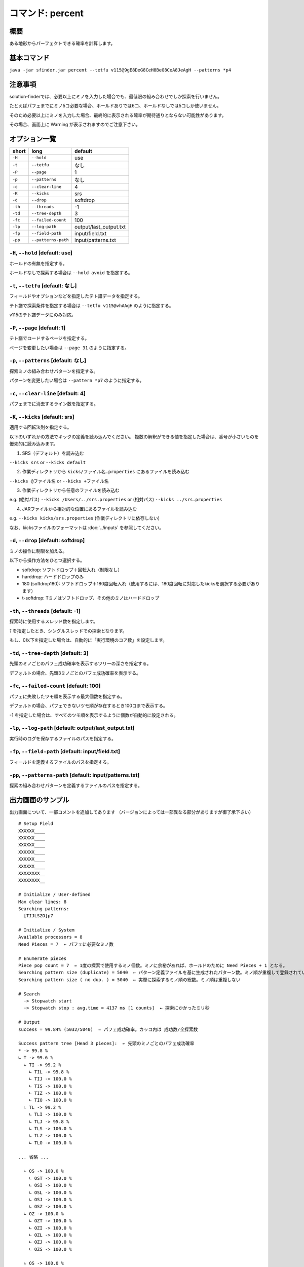 ============================================================
コマンド: percent
============================================================

概要
============================================================

ある地形からパーフェクトできる確率を計算します。


基本コマンド
============================================================

``java -jar sfinder.jar percent --tetfu v115@9gE8DeG8CeH8BeG8CeA8JeAgH --patterns *p4``


注意事項
============================================================

solution-finderでは、必要以上にミノを入力した場合でも、最低限の組み合わせでしか探索を行いません。

たとえばパフェまでにミノ5コ必要な場合、ホールドありでは6コ、ホールドなしでは5コしか使いません。

そのため必要以上にミノを入力した場合、最終的に表示される確率が期待通りとならない可能性があります。

その場合、画面上に Warning が表示されますのでご注意下さい。


オプション一覧
============================================================

======== ====================== ======================
short    long                   default
======== ====================== ======================
``-H``   ``--hold``             use
``-t``   ``--tetfu``            なし
``-P``   ``--page``             1
``-p``   ``--patterns``         なし
``-c``   ``--clear-line``       4
``-K``   ``--kicks``            srs
``-d``   ``--drop``             softdrop
``-th``  ``--threads``          -1
``-td``  ``--tree-depth``       3
``-fc``  ``--failed-count``     100
``-lp``  ``--log-path``         output/last_output.txt
``-fp``  ``--field-path``       input/field.txt
``-pp``  ``--patterns-path``    input/patterns.txt
======== ====================== ======================


``-H``, ``--hold`` [default: use]
^^^^^^^^^^^^^^^^^^^^^^^^^^^^^^^^^^^^^^^^^^^^^^^^^^^^^^^^^^^^^

ホールドの有無を指定する。

ホールドなしで探索する場合は ``--hold avoid`` を指定する。


``-t``, ``--tetfu`` [default: なし]
^^^^^^^^^^^^^^^^^^^^^^^^^^^^^^^^^^^^^^^^^^^^^^^^^^^^^^^^^^^^^

フィールドやオプションなどを指定したテト譜データを指定する。

テト譜で探索条件を指定する場合は ``--tetfu v115@vhAAgH`` のように指定する。

v115のテト譜データにのみ対応。


``-P``, ``--page`` [default: 1]
^^^^^^^^^^^^^^^^^^^^^^^^^^^^^^^^^^^^^^^^^^^^^^^^^^^^^^^^^^^^^

テト譜でロードするページを指定する。

ページを変更したい場合は ``--page 31`` のように指定する。


``-p``, ``--patterns`` [default: なし]
^^^^^^^^^^^^^^^^^^^^^^^^^^^^^^^^^^^^^^^^^^^^^^^^^^^^^^^^^^^^^

探索ミノの組み合わせパターンを指定する。

パターンを変更したい場合は ``--pattern *p7`` のように指定する。


``-c``, ``--clear-line`` [default: 4]
^^^^^^^^^^^^^^^^^^^^^^^^^^^^^^^^^^^^^^^^^^^^^^^^^^^^^^^^^^^^^

パフェまでに消去するライン数を指定する。


``-K``, ``--kicks`` [default: srs]
^^^^^^^^^^^^^^^^^^^^^^^^^^^^^^^^^^^^^^^^^^^^^^^^^^^^^^^^^^^^^

適用する回転法則を指定する。

以下のいずれかの方法でキックの定義を読み込んでください。
複数の解釈ができる値を指定した場合は、番号が小さいものを優先的に読み込みます。

1. SRS（デフォルト）を読み込む

``--kicks srs`` or ``--kicks default``

2. 作業ディレクトリから ``kicks/ファイル名.properties`` にあるファイルを読み込む

``--kicks @ファイル名`` or ``--kicks +ファイル名``

3. 作業ディレクトリから任意のファイルを読み込む

e.g. (絶対パス) ``--kicks /Users/../srs.properties`` or (相対パス) ``--kicks ../srs.properties``

4. JARファイルから相対的な位置にあるファイルを読み込む

e.g. ``--kicks kicks/srs.properties`` (作業ディレクトリに依存しない)

なお、kicksファイルのフォーマットは :doc:`../inputs` を参照してください。


``-d``, ``--drop`` [default: softdrop]
^^^^^^^^^^^^^^^^^^^^^^^^^^^^^^^^^^^^^^^^^^^^^^^^^^^^^^^^^^^^^

ミノの操作に制限を加える。

以下から操作方法をひとつ選択する。

* softdrop: ソフトドロップ＋回転入れ（制限なし）
* harddrop: ハードドロップのみ
* 180 (softdrop180): ソフトドロップ＋180度回転入れ（使用するには、180度回転に対応したkicksを選択する必要があります）
* t-softdrop: Tミノはソフトドロップ、その他のミノはハードドロップ

``-th``, ``--threads`` [default: -1]
^^^^^^^^^^^^^^^^^^^^^^^^^^^^^^^^^^^^^^^^^^^^^^^^^^^^^^^^^^^^^

探索時に使用するスレッド数を指定します。

`1` を指定したとき、シングルスレッドでの探索となります。

もし、0以下を指定した場合は、自動的に「実行環境のコア数」を設定します。


``-td``, ``--tree-depth`` [default: 3]
^^^^^^^^^^^^^^^^^^^^^^^^^^^^^^^^^^^^^^^^^^^^^^^^^^^^^^^^^^^^^

先頭のミノごとのパフェ成功確率を表示するツリーの深さを指定する。

デフォルトの場合、先頭3ミノごとのパフェ成功確率を表示する。


``-fc``, ``--failed-count`` [default: 100]
^^^^^^^^^^^^^^^^^^^^^^^^^^^^^^^^^^^^^^^^^^^^^^^^^^^^^^^^^^^^^

パフェに失敗したツモ順を表示する最大個数を指定する。

デフォルトの場合、パフェできないツモ順が存在するとき100コまで表示する。

-1 を指定した場合は、すべてのツモ順を表示するように個数が自動的に設定される。


``-lp``, ``--log-path`` [default: output/last_output.txt]
^^^^^^^^^^^^^^^^^^^^^^^^^^^^^^^^^^^^^^^^^^^^^^^^^^^^^^^^^^^^^

実行時のログを保存するファイルのパスを指定する。


``-fp``, ``--field-path`` [default: input/field.txt]
^^^^^^^^^^^^^^^^^^^^^^^^^^^^^^^^^^^^^^^^^^^^^^^^^^^^^^^^^^^^^

フィールドを定義するファイルのパスを指定する。


``-pp``, ``--patterns-path`` [default: input/patterns.txt]
^^^^^^^^^^^^^^^^^^^^^^^^^^^^^^^^^^^^^^^^^^^^^^^^^^^^^^^^^^^^^

探索の組み合わせパターンを定義するファイルのパスを指定する。



出力画面のサンプル
============================================================

出力画面について、一部コメントを追加してあります （バージョンによっては一部異なる部分がありますが御了承下さい） ::

  # Setup Field
  XXXXXX____
  XXXXXX____
  XXXXXX____
  XXXXXX____
  XXXXXX____
  XXXXXX____
  XXXXXXXX__
  XXXXXXXX__

  # Initialize / User-defined
  Max clear lines: 8
  Searching patterns:
    [TIJLSZO]p7

  # Initialize / System
  Available processors = 8
  Need Pieces = 7  ← パフェに必要なミノ数

  # Enumerate pieces
  Piece pop count = 7  ← 1度の探索で使用するミノ個数。ミノに余裕があれば、ホールドのために Need Pieces + 1 となる。
  Searching pattern size (duplicate) = 5040  ← パターン定義ファイルを基に生成されたパターン数。ミノ順が重複して登録されている可能性あり
  Searching pattern size ( no dup. ) = 5040  ← 実際に探索するミノ順の総数。ミノ順は重複しない

  # Search
    -> Stopwatch start
    -> Stopwatch stop : avg.time = 4137 ms [1 counts]  ← 探索にかかったミリ秒

  # Output
  success = 99.84% (5032/5040)  ← パフェ成功確率。カッコ内は 成功数/全探索数

  Success pattern tree [Head 3 pieces]:  ← 先頭のミノごとのパフェ成功確率
  * -> 99.8 %
  ∟ T -> 99.6 %
    ∟ TI -> 99.2 %
      ∟ TIL -> 95.8 %
      ∟ TIJ -> 100.0 %
      ∟ TIS -> 100.0 %
      ∟ TIZ -> 100.0 %
      ∟ TIO -> 100.0 %
    ∟ TL -> 99.2 %
      ∟ TLI -> 100.0 %
      ∟ TLJ -> 95.8 %
      ∟ TLS -> 100.0 %
      ∟ TLZ -> 100.0 %
      ∟ TLO -> 100.0 %

  ... 省略 ...

    ∟ OS -> 100.0 %
      ∟ OST -> 100.0 %
      ∟ OSI -> 100.0 %
      ∟ OSL -> 100.0 %
      ∟ OSJ -> 100.0 %
      ∟ OSZ -> 100.0 %
    ∟ OZ -> 100.0 %
      ∟ OZT -> 100.0 %
      ∟ OZI -> 100.0 %
      ∟ OZL -> 100.0 %
      ∟ OZJ -> 100.0 %
      ∟ OZS -> 100.0 %

    ∟ OS -> 100.0 %
      ∟ OST -> 100.0 %
      ∟ OSI -> 100.0 %
      ∟ OSL -> 100.0 %
      ∟ OSJ -> 100.0 %
      ∟ OSZ -> 100.0 %
    ∟ OZ -> 100.0 %
      ∟ OZT -> 100.0 %
      ∟ OZI -> 100.0 %
      ∟ OZL -> 100.0 %
      ∟ OZJ -> 100.0 %
      ∟ OZS -> 100.0 %

  -------------------
  Fail pattern (Max. 100)  ← パフェができなかったパターンを表示 (デフォルトで最大100個まで)
  [T, I, L, J, S, O, Z]
  [T, L, J, O, Z, I, S]
  [T, S, L, O, Z, J, I]
  [S, T, L, O, Z, J, I]
  [L, T, J, O, Z, I, S]
  [J, I, S, T, O, L, Z]
  [I, J, S, T, O, L, Z]
  [I, T, L, J, S, O, Z]

  # Finalize
  done

